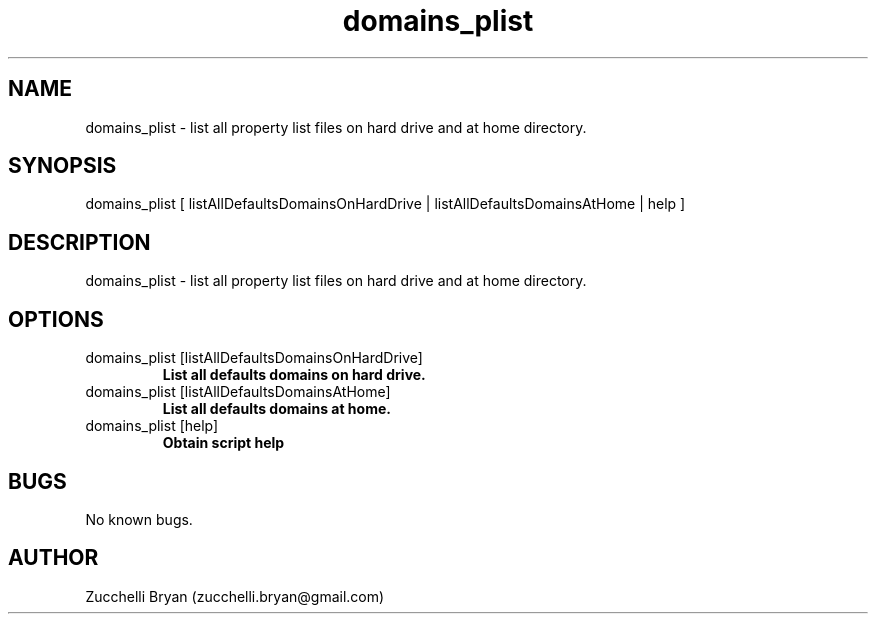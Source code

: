 .\" Manpage for domains_plist.
.\" Contact bryan.zucchellik@gmail.com to correct errors or typos.
.TH domains_plist 7 "06 Feb 2020" "ZaemonSH MacOS" "MacOS ZaemonSH customization"
.SH NAME
domains_plist \- list all property list files on hard drive and at home directory.
.SH SYNOPSIS
domains_plist [ listAllDefaultsDomainsOnHardDrive | listAllDefaultsDomainsAtHome | help ]
.SH DESCRIPTION
domains_plist \- list all property list files on hard drive and at home directory.
.SH OPTIONS

.IP "domains_plist [listAllDefaultsDomainsOnHardDrive]"
.B List all defaults domains on hard drive.

.IP "domains_plist [listAllDefaultsDomainsAtHome]"
.B List all defaults domains at home.

.IP "domains_plist [help]"
.B Obtain script help

.SH BUGS
No known bugs.
.SH AUTHOR
Zucchelli Bryan (zucchelli.bryan@gmail.com)
